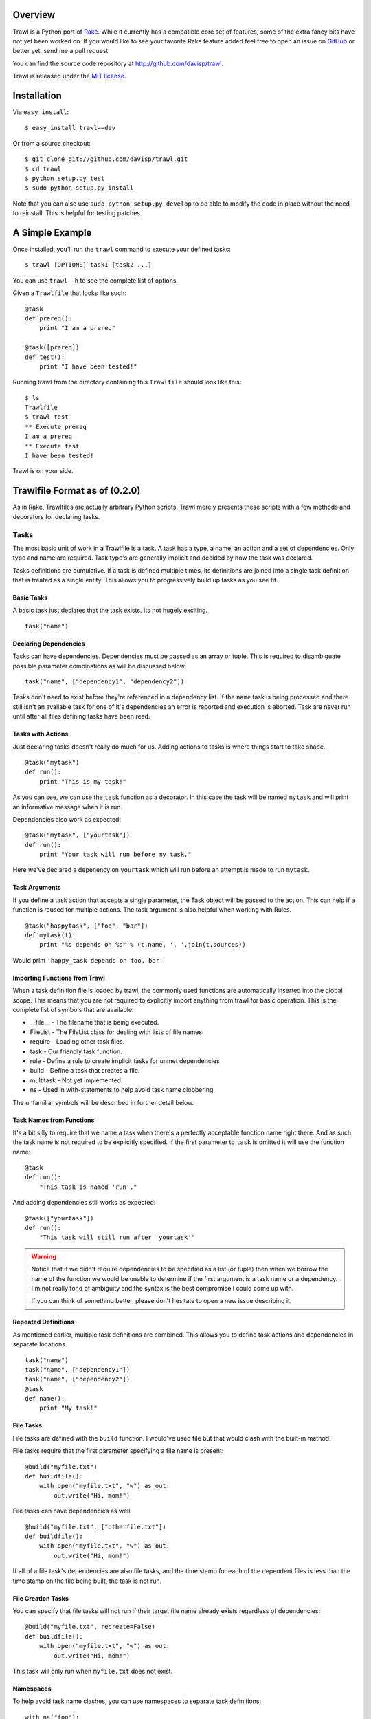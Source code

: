 Overview
========

Trawl is a Python port of `Rake <http://rake.rubyforge.org/>`_. While it currently has a compatible core set of features, some of the extra fancy bits have not yet been worked on. If you would like to see your favorite Rake feature added feel free to open an issue on `GitHub <http://github.com/davisp/trawl/>`_ or better yet, send me a pull request.

You can find the source code repository at `http://github.com/davisp/trawl <http://github.com/davisp/trawl>`_.

Trawl is released under the `MIT license <license.html>`_.

Installation
============

Via ``easy_install``::

    $ easy_install trawl==dev

Or from a source checkout::

    $ git clone git://github.com/davisp/trawl.git
    $ cd trawl
    $ python setup.py test
    $ sudo python setup.py install

Note that you can also use ``sudo python setup.py develop`` to be able to modify the code in place without the need to reinstall. This is helpful for testing patches.


A Simple Example
================

Once installed, you'll run the ``trawl`` command to execute your defined tasks:
::

    $ trawl [OPTIONS] task1 [task2 ...]

You can use ``trawl -h`` to see the complete list of options.

Given a ``Trawlfile`` that looks like such:
::

    @task
    def prereq():
        print "I am a prereq"
    
    @task([prereq])
    def test():
        print "I have been tested!"

Running trawl from the directory containing this ``Trawlfile`` should look like this::

    $ ls
    Trawlfile
    $ trawl test
    ** Execute prereq
    I am a prereq
    ** Execute test
    I have been tested!

Trawl is on your side.

Trawlfile Format as of (0.2.0)
==============================

As in Rake, Trawlfiles are actually arbitrary Python scripts. Trawl merely presents these scripts with a few methods and decorators for declaring tasks.

Tasks
+++++

The most basic unit of work in a Trawlfile is a task. A task has a type, a name, an action and a set of dependencies. Only type and name are required. Task type's are generally implicit and decided by how the task was declared.

Tasks definitions are cumulative. If a task is defined multiple times, its definitions are joined into a single task definition that is treated as a single entity. This allows you to progressively build up tasks as you see fit.

Basic Tasks
-----------

A basic task just declares that the task exists. Its not hugely exciting.

::

    task("name")

Declaring Dependencies
----------------------

Tasks can have dependencies. Dependencies must be passed as an array or tuple. This is required to disambiguate possible parameter combinations as will be discussed below.

::

    task("name", ["dependency1", "dependency2"])

Tasks don't need to exist before they're referenced in a dependency list. If the ``name`` task is being processed and there still isn't an available task for one of it's dependencies an error is reported and execution is aborted. Task are never run until after all files defining tasks have been read.

Tasks with Actions
------------------

Just declaring tasks doesn't really do much for us. Adding actions to tasks is where things start to take shape.

::

    @task("mytask")
    def run():
        print "This is my task!"

As you can see, we can use the ``task`` function as a decorator. In this case the task will be named ``mytask`` and will print an informative message when it is run.

Dependencies also work as expected:
::

    @task("mytask", ["yourtask"])
    def run():
        print "Your task will run before my task."

Here we've declared a depenency on ``yourtask`` which will run before an attempt is made to run ``mytask``.

Task Arguments
--------------

If you define a task action that accepts a single parameter, the Task object will be passed to the action. This can help if a function is reused for multiple actions. The task argument is also helpful when working with Rules.
::

    @task("happytask", ["foo", "bar"])
    def mytask(t):
        print "%s depends on %s" % (t.name, ', '.join(t.sources))

Would print ``'happy_task depends on foo, bar'``.

Importing Functions from Trawl
------------------------------

When a task definition file is loaded by trawl, the commonly used functions are automatically inserted into the global scope. This means that you are not required to explicitly import anything from trawl for basic operation. This is the complete list of symbols that are available:

* __file__ - The filename that is being executed.
* FileList - The FileList class for dealing with lists of file names.
* require - Loading other task files.
* task - Our friendly task function.
* rule - Define a rule to create implicit tasks for unmet dependencies
* build - Define a task that creates a file.
* multitask - Not yet implemented.
* ns - Used in with-statements to help avoid task name clobbering.

The unfamiliar symbols will be described in further detail below.

Task Names from Functions
-------------------------

It's a bit silly to require that we name a task when there's a perfectly acceptable function name right there. And as such the task name is not required to be explicitly specified. If the first parameter to ``task`` is omitted it will use the function name:
::

    @task
    def run():
        "This task is named 'run'."

And adding dependencies still works as expected:
::

    @task(["yourtask"])
    def run():
        "This task will still run after 'yourtask'"

.. warning::

 Notice that if we didn't require dependencies to be specified as a list (or tuple) then when we borrow the name of the function we would be unable to determine if the first argument is a task name or a dependency. I'm not really fond of ambiguity and the syntax is the best compromise I could come up with.

 If you can think of something better, please don't hesitate to open a new issue describing it.

Repeated Definitions
--------------------

As mentioned earlier, multiple task definitions are combined. This allows you to define task actions and dependencies in separate locations.
::

    task("name")
    task("name", ["dependency1"])
    task("name", ["dependency2"])
    @task
    def name():
        print "My task!"

File Tasks
----------

File tasks are defined with the ``build`` function. I would've used file but that would clash with the built-in method.

File tasks require that the first parameter specifying a file name is present:
::

    @build("myfile.txt")
    def buildfile():
        with open("myfile.txt", "w") as out:
            out.write("Hi, mom!")

File tasks can have dependencies as well:
::

    @build("myfile.txt", ["otherfile.txt"])
    def buildfile():
        with open("myfile.txt", "w") as out:
            out.write("Hi, mom!")

If all of a file task's dependencies are also file tasks, and the time stamp for each of the dependent files is less than the time stamp on the file being built, the task is not run.

File Creation Tasks
-------------------

You can specify that file tasks will not run if their target file name already exists regardless of dependencies:
::

    @build("myfile.txt", recreate=False)
    def buildfile():
        with open("myfile.txt", "w") as out:
            out.write("Hi, mom!")

This task will only run when ``myfile.txt`` does not exist.

Namespaces
----------

To help avoid task name clashes, you can use namespaces to separate task definitions:
::

    with ns("foo"):
        
        @task
        def mytask():
            print "this is foo:mytask"
        
        with ns("bar"):
            
            @task
            def mytask():
                print "This is foo:bar:mytask"

As can be seen, namespaces can be nested arbitrarily.

There's also an alternative syntax to combine namespace nesting to help avoid unnecessarily indentation:
::

    with ns("foo", "bar"):
        
        @task
        def mytask():
            print "This is foo:bar:mytask"

Rules
-----

Some times we don't necessarily know what file names will be necessary but we can define rules for creating tasks to build the required files. The traditional compiling of a "Hello, World!" application might look something like:
::

    import subprocess as sp
    
    @rule('.o', '.c')
    def compile(t):
        # t.source refers to the first element of the sources array
        sp.check_call(['gcc', '-o', t.name, t.source])
    
    @build("awesome_app", ['obj1.o', 'obj2.o'])
    def link(t):
        sp.check_call(['gcc', '-o', t.name] + t.sources)
    
Implicit File Tasks
-------------------

Each time Trawl goes to execute a task it will try and resolve the task dependencies and if need be, execute them. When trawl finds a task dependency for which there is no definition, it does one of two things:

1. Apply any rules that match the task name.
2. Attempt to make a file task that is a no-op task.

This way you can refer to files on the file system as dependencies. They will be evaluated for time stamp ordering and so on, but no action will ever be executed on their behalf.

Requiring other Task Files
==========================

If you want, you can load other task definition files from the main Trawlfile. Files that are loaded are not actually processed until the current file is finished being evaluated. Requiring a file is as simple as:
::

    require("my_other_file.py")
    
The file name is completely arbitrary as long as it exists.

Feedback
========

Development is still quite young on this project. I'm using it as I develop it so I have a pretty good motivation to keep it on track. If you have suggestions or want to contribute find me as ``davisp`` on `irc.freenode.net <http://freenode.net>`_ or as `davisp on GitHub <http://github.com/davisp>`_.

Name Change
===========

I'm also planning on changing the name of this project in the very near future to something other than Trawl. So if this disappears just checkout my GitHub recent activity list for the new file. Right now I'm leaning towards Smithy with ``smithy`` as the command name and ``Forgefile`` for the main task definition file.